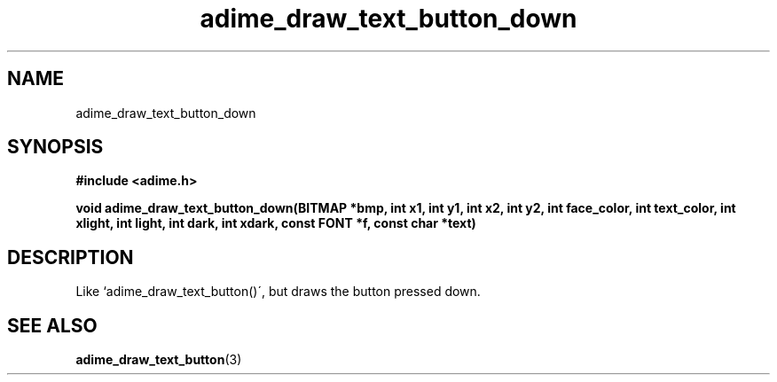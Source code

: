 .\" Generated by the Allegro makedoc utility
.TH adime_draw_text_button_down 3 "version 2.2.1" "Adime" "Adime API Reference"
.SH NAME
adime_draw_text_button_down
.SH SYNOPSIS
.B #include <adime.h>

.sp
.B void adime_draw_text_button_down(BITMAP *bmp,
.B int x1, int y1, int x2, int y2,
.B int face_color, int text_color,
.B int xlight, int light, int dark, int xdark,
.B const FONT *f, const char *text)
.SH DESCRIPTION
Like `adime_draw_text_button()\', but draws the button pressed down.

.SH SEE ALSO
.BR adime_draw_text_button (3)
